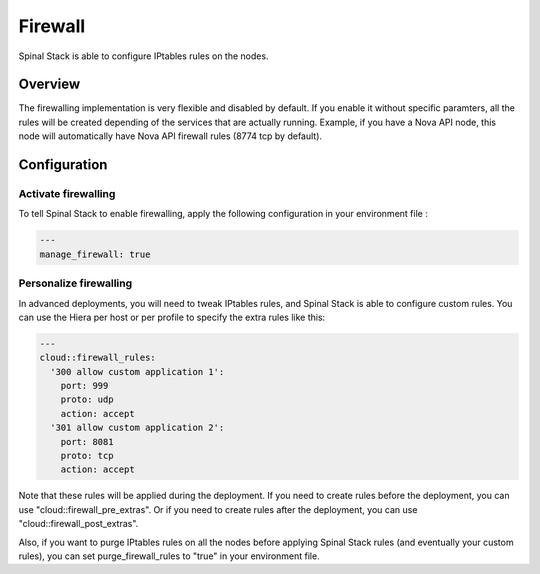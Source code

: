Firewall
========

Spinal Stack is able to configure IPtables rules on the nodes.

Overview
--------

The firewalling implementation is very flexible and disabled by default.
If you enable it without specific paramters, all the rules will be created depending of the services that are actually running. Example, if you have a Nova API node, this node will automatically have Nova API firewall rules (8774 tcp by default).

Configuration
-------------

Activate firewalling
####################

To tell Spinal Stack to enable firewalling, apply the following configuration in your environment file :

.. code-block:: none

  ---
  manage_firewall: true

Personalize firewalling
#######################

In advanced deployments, you will need to tweak IPtables rules, and Spinal Stack is able to configure custom rules. You can use the Hiera per host or per profile to specify the extra rules like this:

.. code-block:: none

  ---
  cloud::firewall_rules:
    '300 allow custom application 1':
      port: 999
      proto: udp
      action: accept
    '301 allow custom application 2':
      port: 8081
      proto: tcp
      action: accept


Note that these rules will be applied during the deployment.
If you need to create rules before the deployment, you can use "cloud::firewall_pre_extras".
Or if you need to create rules after the deployment, you can use "cloud::firewall_post_extras".

Also, if you want to purge IPtables rules on all the nodes before applying Spinal Stack rules (and eventually your custom rules), you can set purge_firewall_rules to "true" in your environment file.
